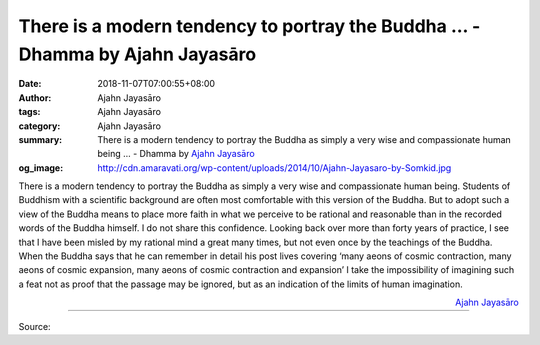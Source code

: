 There is a modern tendency to portray the Buddha ... - Dhamma by Ajahn Jayasāro
###############################################################################

:date: 2018-11-07T07:00:55+08:00
:author: Ajahn Jayasāro
:tags: Ajahn Jayasāro
:category: Ajahn Jayasāro
:summary: There is a modern tendency to portray the Buddha as simply a very wise
          and compassionate human being ... - Dhamma by `Ajahn Jayasāro`_
:og_image: http://cdn.amaravati.org/wp-content/uploads/2014/10/Ajahn-Jayasaro-by-Somkid.jpg

There is a modern tendency to portray the Buddha as simply a very wise and
compassionate human being. Students of Buddhism with a scientific background are
often most comfortable with this version of the Buddha. But to adopt such a view
of the Buddha means to place more faith in what we perceive to be rational and
reasonable than in the recorded words of the Buddha himself. I do not share this
confidence. Looking back over more than forty years of practice, I see that I
have been misled by my rational mind a great many times, but not even once by
the teachings of the Buddha. When the Buddha says that he can remember in detail
his post lives covering ‘many aeons of cosmic contraction, many aeons of cosmic
expansion, many aeons of cosmic contraction and expansion’ I take the
impossibility of imagining such a feat not as proof that the passage may be
ignored, but as an indication of the limits of human imagination.

.. container:: align-right

  `Ajahn Jayasāro`_

.. image:: https://scontent.ftpe1-2.fna.fbcdn.net/v/t1.0-9/45470939_1778297678945577_3029112375123902464_n.jpg?_nc_cat=108&_nc_ht=scontent.ftpe1-2.fna&oh=bd0fdd194a20bb249120e5519765d89f&oe=5C6A07FE
   :align: center
   :alt: There is a modern tendency to portray the Buddha

----

Source:

.. raw:: html

  https://www.facebook.com/jayasaro.panyaprateep.org/photos/a.318290164946343/1778297672278911/?type=3&theater

.. _Ajahn Jayasāro: http://www.amaravati.org/biographies/ajahn-jayasaro/
